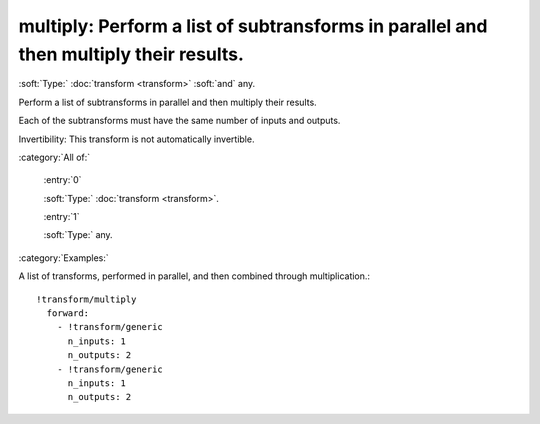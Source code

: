 

.. _http://stsci.edu/schemas/asdf/0.1.0/transform/multiply:

multiply: Perform a list of subtransforms in parallel and then multiply their results.
======================================================================================

:soft:`Type:` :doc:`transform <transform>` :soft:`and` any.

Perform a list of subtransforms in parallel and then multiply their results.



Each of the subtransforms must have the same number of inputs and
outputs.

Invertibility: This transform is not automatically invertible.



:category:`All of:`



  .. _http://stsci.edu/schemas/asdf/0.1.0/transform/multiply/allOf/0:

  :entry:`0`

  :soft:`Type:` :doc:`transform <transform>`.

  

  



  .. _http://stsci.edu/schemas/asdf/0.1.0/transform/multiply/allOf/1:

  :entry:`1`

  :soft:`Type:` any.

  

  

:category:`Examples:`

A list of transforms, performed in parallel, and then combined through multiplication.::

  !transform/multiply
    forward:
      - !transform/generic
        n_inputs: 1
        n_outputs: 2
      - !transform/generic
        n_inputs: 1
        n_outputs: 2
  

.. only:: html

   :download:`Original schema in YAML <multiply.yaml>`
